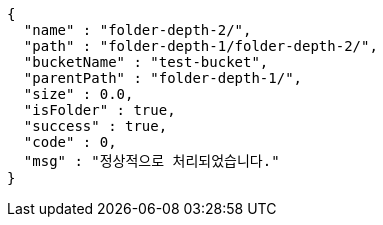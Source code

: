 [source,options="nowrap"]
----
{
  "name" : "folder-depth-2/",
  "path" : "folder-depth-1/folder-depth-2/",
  "bucketName" : "test-bucket",
  "parentPath" : "folder-depth-1/",
  "size" : 0.0,
  "isFolder" : true,
  "success" : true,
  "code" : 0,
  "msg" : "정상적으로 처리되었습니다."
}
----